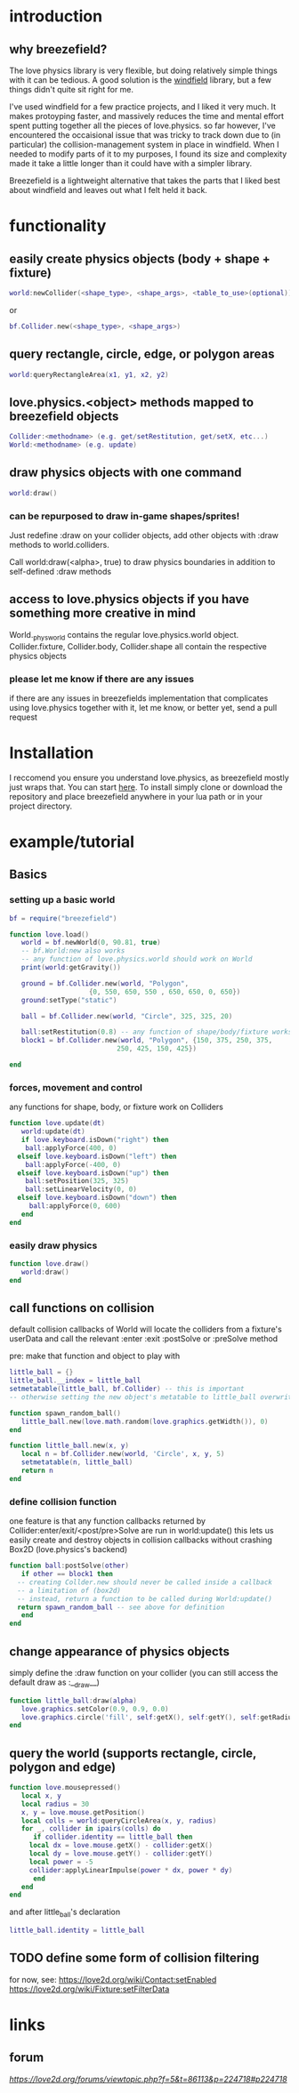 
#+TOC: headlines 2

* introduction

** why breezefield?
   The love physics library is very flexible, but doing relatively simple
   things with it can be tedious. A good solution is the [[https://github.com/adnzzzzZ/windfield][windfield]] library,
   but a few things didn't quite sit right for me.
    
   I've used windfield for a few practice projects, and I liked it very much. 
   It makes protoyping faster, and massively reduces the time
   and mental effort spent putting together all the pieces of love.physics.
   so far however, I've encountered the occaisional issue that was tricky to
   track down due to (in particular) the collision-management system in place
   in windfield. When I needed to modify parts of it to my purposes, 
   I found its size and complexity made it take a little longer than it could
   have with a simpler library.
    
   Breezefield is a lightweight alternative that takes the parts that I 
   liked best about windfield and leaves out what I felt held it back.


* functionality
** easily create physics objects (body + shape + fixture)
  #+BEGIN_SRC lua
  world:newCollider(<shape_type>, <shape_args>, <table_to_use>(optional))
  #+END_SRC
  or
  #+BEGIN_SRC lua
  bf.Collider.new(<shape_type>, <shape_args>)
  #+END_SRC 
** query rectangle, circle, edge, or polygon areas
  #+BEGIN_SRC lua
  world:queryRectangleArea(x1, y1, x2, y2)
  #+END_SRC 

** love.physics.<object> methods mapped to breezefield objects
  #+BEGIN_SRC lua
  Collider:<methodname> (e.g. get/setRestitution, get/setX, etc...)
  World:<methodname> (e.g. update)
  #+END_SRC 
** draw physics objects with one command
  #+BEGIN_SRC lua
  world:draw()
  #+END_SRC 
*** can be repurposed to draw in-game shapes/sprites!
  Just redefine :draw on your collider objects, 
  add other objects with :draw methods to world.colliders.
  # TODO rename world.colliders to world.to_draw?
  Call world:draw(<alpha>, true) to draw physics boundaries in addition to
  self-defined :draw methods
** access to love.physics objects if you have something more creative in mind
   World._physworld contains the regular love.physics.world object.
   Collider.fixture, Collider.body, Collider.shape all contain the 
   respective physics objects
*** please let me know if there are any issues 
    if there are any issues in breezefields implementation that complicates using
    love.physics together with it, let me know, or better yet, send a pull request

* Installation
  I reccomend you ensure you understand love.physics, as breezefield mostly just wraps that. You can start [[https://love2d.org/wiki/Tutorial:Physics][here]]. 
  To install simply clone or download the repository and place breezefield anywhere in your lua path or in your project directory.

* example/tutorial
** Basics
*** setting up a basic world
#+BEGIN_SRC lua
bf = require("breezefield")

function love.load()
   world = bf.newWorld(0, 90.81, true)
   -- bf.World:new also works
   -- any function of love.physics.world should work on World
   print(world:getGravity())

   ground = bf.Collider.new(world, "Polygon",
				    {0, 550, 650, 550 , 650, 650, 0, 650})
   ground:setType("static")

   ball = bf.Collider.new(world, "Circle", 325, 325, 20)
   
   ball:setRestitution(0.8) -- any function of shape/body/fixture works
   block1 = bf.Collider.new(world, "Polygon", {150, 375, 250, 375,
					       250, 425, 150, 425})

end
#+END_SRC
*** forces, movement and control
    any functions for shape, body, or fixture work on Colliders
#+BEGIN_SRC lua
function love.update(dt)
   world:update(dt)
   if love.keyboard.isDown("right") then
    ball:applyForce(400, 0)
  elseif love.keyboard.isDown("left") then
    ball:applyForce(-400, 0)
  elseif love.keyboard.isDown("up") then
    ball:setPosition(325, 325)
    ball:setLinearVelocity(0, 0) 
  elseif love.keyboard.isDown("down") then
     ball:applyForce(0, 600)
   end
end

#+END_SRC

*** easily draw physics
#+BEGIN_SRC lua
function love.draw()
   world:draw()
end
#+END_SRC

** call functions on collision
   default collision callbacks of World will locate the colliders from a fixture's userData and call the relevant :enter :exit :postSolve or :preSolve method

**** pre: make that function and object to play with
    #+BEGIN_SRC lua
little_ball = {}
little_ball.__index = little_ball
setmetatable(little_ball, bf.Collider) -- this is important
-- otherwise setting the new object's metatable to little_ball overwrites

function spawn_random_ball()
   little_ball.new(love.math.random(love.graphics.getWidth()), 0)
end

function little_ball.new(x, y)
   local n = bf.Collider.new(world, 'Circle', x, y, 5)
   setmetatable(n, little_ball)
   return n
end

#+END_SRC

*** define collision function
    one feature is that any function callbacks returned by Collider:enter/exit/<post/pre>Solve are run in world:update()
    this lets us easily create and destroy objects in collision callbacks without crashing Box2D (love.physics's backend)
#+BEGIN_SRC lua
   function ball:postSolve(other)
      if other == block1 then
	 -- creating Collder.new should never be called inside a callback
	 -- a limitation of (box2d)
	 -- instead, return a function to be called during World:update()
	 return spawn_random_ball -- see above for definition
      end
   end

#+END_SRC

** change appearance of physics objects 
   simply define the :draw function on your collider 
   (you can still access the default draw as :__draw__)
#+BEGIN_SRC lua
function little_ball:draw(alpha)
   love.graphics.setColor(0.9, 0.9, 0.0)
   love.graphics.circle('fill', self:getX(), self:getY(), self:getRadius())
end
#+END_SRC

** query the world (supports rectangle, circle, polygon and edge)
#+BEGIN_SRC lua
function love.mousepressed()
   local x, y
   local radius = 30
   x, y = love.mouse.getPosition()
   local colls = world:queryCircleArea(x, y, radius)
   for _, collider in ipairs(colls) do
      if collider.identity == little_ball then
	 local dx = love.mouse.getX() - collider:getX()
	 local dy = love.mouse.getY() - collider:getY()
	 local power = -5
	 collider:applyLinearImpulse(power * dx, power * dy)
      end
   end
end
#+END_SRC
and after little_ball's declaration
#+BEGIN_SRC lua
little_ball.identity = little_ball
#+END_SRC
** TODO define some form of collision filtering
   for now, see:
   [[https://love2d.org/wiki/Contact:setEnabled]]
   [[https://love2d.org/wiki/Fixture:setFilterData]]


   
* links
** forum
   [[forum][https://love2d.org/forums/viewtopic.php?f=5&t=86113&p=224718#p224718]]
   
